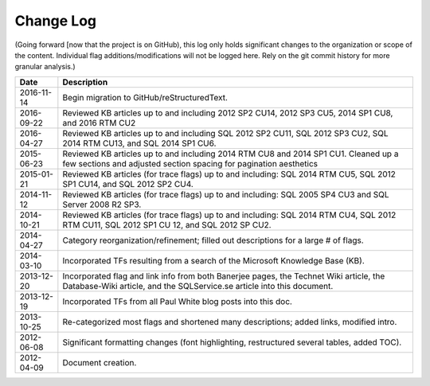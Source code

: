 ==========
Change Log
==========

(Going forward [now that the project is on GitHub), this log only holds significant changes to the organization or 
scope of the content. Individual flag additions/modifications will not be logged here. Rely on the git commit 
history for more granular analysis.)


+------------+-------------------------------------------------------------------------------------------------------------------+
| Date       | Description                                                                                                       |
+============+===================================================================================================================+
| 2016-11-14 | Begin migration to GitHub/reStructuredText.                                                                       |
+------------+-------------------------------------------------------------------------------------------------------------------+
| 2016-09-22 | Reviewed KB articles up to and including 2012 SP2 CU14, 2012 SP3 CU5, 2014 SP1 CU8, and 2016 RTM CU2              | 
+------------+-------------------------------------------------------------------------------------------------------------------+
| 2016-04-27 | Reviewed KB articles up to and including SQL 2012 SP2 CU11, SQL 2012 SP3 CU2, SQL 2014 RTM CU13, and SQL 2014     | 
|            | SP1 CU6.                                                                                                          |
+------------+-------------------------------------------------------------------------------------------------------------------+
| 2015-06-23 | Reviewed KB articles up to and including 2014 RTM CU8 and 2014 SP1 CU1. Cleaned up a few sections and adjusted    |
|            | section spacing for pagination aesthetics                                                                         |
+------------+-------------------------------------------------------------------------------------------------------------------+
| 2015-01-21 | Reviewed KB articles (for trace flags) up to and including: SQL 2014 RTM CU5, SQL 2012 SP1 CU14, and SQL 2012     |
|            | SP2 CU4.                                                                                                          |
+------------+-------------------------------------------------------------------------------------------------------------------+
| 2014-11-12 | Reviewed KB articles (for trace flags) up to and including: SQL 2005 SP4 CU3 and SQL Server 2008 R2 SP3.          |
+------------+-------------------------------------------------------------------------------------------------------------------+
| 2014-10-21 | Reviewed KB articles (for trace flags) up to and including: SQL 2014 RTM CU4, SQL 2012 RTM CU11, SQL 2012 SP1     |
|            | CU 12, and SQL 2012 SP CU2.                                                                                       |
+------------+-------------------------------------------------------------------------------------------------------------------+
| 2014-04-27 | Category reorganization/refinement; filled out descriptions for a large # of flags.                               |
+------------+-------------------------------------------------------------------------------------------------------------------+
| 2014-03-10 | Incorporated TFs resulting from a search of the Microsoft Knowledge Base (KB).                                    |
+------------+-------------------------------------------------------------------------------------------------------------------+
| 2013-12-20 | Incorporated flag and link info from both Banerjee pages, the Technet Wiki article, the Database-Wiki article,    |
|            | and the SQLService.se article into this document.                                                                 |
+------------+-------------------------------------------------------------------------------------------------------------------+
| 2013-12-19 | Incorporated TFs from all Paul White blog posts into this doc.                                                    |
+------------+-------------------------------------------------------------------------------------------------------------------+
| 2013-10-25 | Re-categorized most flags and shortened many descriptions; added links, modified intro.                           |
+------------+-------------------------------------------------------------------------------------------------------------------+
| 2012-06-08 | Significant formatting changes (font highlighting, restructured several tables, added TOC).                       |
+------------+-------------------------------------------------------------------------------------------------------------------+
| 2012-04-09 | Document creation.                                                                                                |
+------------+-------------------------------------------------------------------------------------------------------------------+
